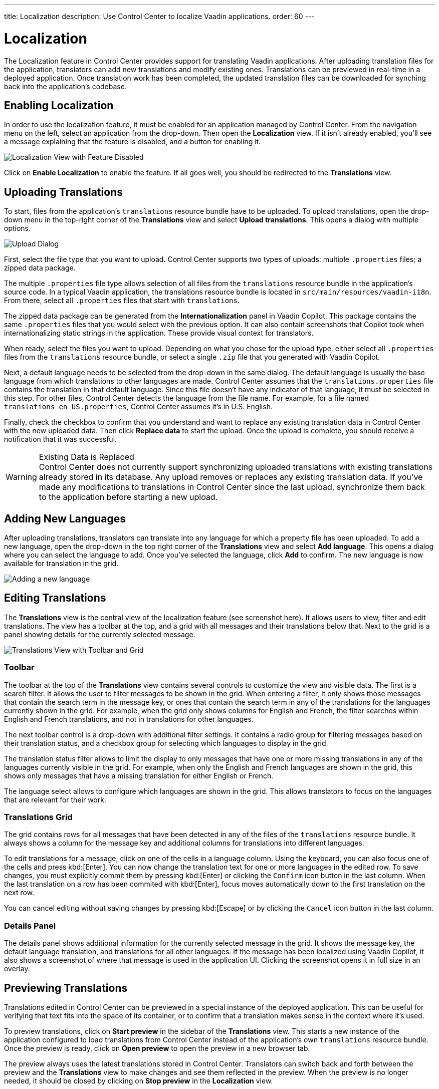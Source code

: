 ---
title: Localization
description: Use Control Center to localize Vaadin applications.
order: 60
---


= Localization

The Localization feature in Control Center provides support for translating Vaadin applications. After uploading translation files for the application, translators can add new translations and modify existing ones. Translations can be previewed in real-time in a deployed application. Once translation work has been completed, the updated translation files can be downloaded for synching back into the application's codebase.


== Enabling Localization

In order to use the localization feature, it must be enabled for an application managed by Control Center. From the navigation menu on the left, select an application from the drop-down. Then open the [guilabel]*Localization* view. If it isn't already enabled, you'll see a message explaining that the feature is disabled, and a button for enabling it.

[.device]
image::images/feature-toggle.png[Localization View with Feature Disabled]

Click on [guibutton]*Enable Localization* to enable the feature. If all goes well, you should be redirected to the [guilabel]*Translations* view.


== Uploading Translations

To start, files from the application's `translations` resource bundle have to be uploaded. To upload translations, open the drop-down menu in the top-right corner of the [guilabel]*Translations* view and select [guibutton]*Upload translations*. This opens a dialog with multiple options.

[.device]
image::images/upload-dialog.png[Upload Dialog]

First, select the file type that you want to upload. Control Center supports two types of uploads: multiple [filename]`.properties` files; a zipped data package.

The multiple [filename]`.properties` file type allows selection of all files from the `translations` resource bundle in the application's source code. In a typical Vaadin application, the translations resource bundle is located in [filename]`src/main/resources/vaadin-i18n`. From there, select all [filename]`.properties` files that start with `translations`.

The zipped data package can be generated from the [guilabel]*Internationalization* panel in Vaadin Copilot. This package contains the same [filename]`.properties` files that you would select with the previous option. It can also contain screenshots that Copilot took when internationalizing static strings in the application. These provide visual context for translators.

When ready, select the files you want to upload. Depending on what you chose for the upload type, either select all [filename]`.properties` files from the `translations` resource bundle, or select a single [filename]`.zip` file that you generated with Vaadin Copilot.

Next, a default language needs to be selected from the drop-down in the same dialog. The default language is usually the base language from which translations to other languages are made. Control Center assumes that the [filename]`translations.properties` file contains the translation in that default language. Since this file doesn't have any indicator of that language, it must be selected in this step. For other files, Control Center detects the language from the file name. For example, for a file named [filename]`translations_en_US.properties`, Control Center assumes it's in U.S. English.

Finally, check the checkbox to confirm that you understand and want to replace any existing translation data in Control Center with the new uploaded data. Then click [guibutton]*Replace data* to start the upload. Once the upload is complete, you should receive a notification that it was successful.

.Existing Data is Replaced
[WARNING]
Control Center does not currently support synchronizing uploaded translations with existing translations already stored in its database. Any upload removes or replaces any existing translation data. If you've made any modifications to translations in Control Center since the last upload, synchronize them back to the application before starting a new upload.


== Adding New Languages

After uploading translations, translators can translate into any language for which a property file has been uploaded. To add a new language, open the drop-down in the top right corner of the [guilabel]*Translations* view and select [guibutton]*Add language*. This opens a dialog where you can select the language to add. Once you've selected the language, click [guibutton]*Add* to confirm. The new language is now available for translation in the grid.

[.device]
image::images/add-language.png[Adding a new language]

== Editing Translations

The [guilabel]*Translations* view is the central view of the localization feature (see screenshot here). It allows users to view, filter and edit translations. The view has a toolbar at the top, and a grid with all messages and their translations below that. Next to the grid is a panel showing details for the currently selected message.

[.device]
image::images/editing-translations.png[Translations View with Toolbar and Grid]


=== Toolbar

The toolbar at the top of the [guilabel]*Translations* view contains several controls to customize the view and visible data. The first is a search filter. It allows the user to filter messages to be shown in the grid. When entering a filter, it only shows those messages that contain the search term in the message key, or ones that contain the search term in any of the translations for the languages currently shown in the grid. For example, when the grid only shows columns for English and French, the filter searches within English and French translations, and not in translations for other languages.

The next toolbar control is a drop-down with additional filter settings. It contains a radio group for filtering messages based on their translation status, and a checkbox group for selecting which languages to display in the grid.

The translation status filter allows to limit the display to only messages that have one or more missing translations in any of the languages currently visible in the grid. For example, when only the English and French languages are shown in the grid, this shows only messages that have a missing translation for either English or French.

The language select allows to configure which languages are shown in the grid. This allows translators to focus on the languages that are relevant for their work.


=== Translations Grid

The grid contains rows for all messages that have been detected in any of the files of the `translations` resource bundle. It always shows a column for the message key and additional columns for translations into different languages.

To edit translations for a message, click on one of the cells in a language column. Using the keyboard, you can also focus one of the cells and press kbd:[Enter]. You can now change the translation text for one or more languages in the edited row. To save changes, you must explicitly commit them by pressing kbd:[Enter] or clicking the `Confirm` icon button in the last column. When the last translation on a row has been commited with kbd:[Enter], focus moves automatically down to the first translation on the next row.

You can cancel editing without saving changes by pressing kbd:[Escape] or by clicking the `Cancel` icon button in the last column.


=== Details Panel

The details panel shows additional information for the currently selected message in the grid. It shows the message key, the default language translation, and translations for all other languages. If the message has been localized using Vaadin Copilot, it also shows a screenshot of where that message is used in the application UI. Clicking the screenshot opens it in full size in an overlay.


== Previewing Translations

Translations edited in Control Center can be previewed in a special instance of the deployed application. This can be useful for verifying that text fits into the space of its container, or to confirm that a translation makes sense in the context where it's used.

To preview translations, click on [guibutton]*Start preview* in the sidebar of the [guilabel]*Translations* view. This starts a new instance of the application configured to load translations from Control Center instead of the application's own `translations` resource bundle. Once the preview is ready, click on [guibutton]*Open preview* to open the preview in a new browser tab.

The preview always uses the latest translations stored in Control Center. Translators can switch back and forth between the preview and the [guilabel]*Translations* view to make changes and see them reflected in the preview. When the preview is no longer needed, it should be closed by clicking on [guibutton]*Stop preview* in the [guilabel]*Localization* view.

[NOTE]
After changing a translation in Control Center, the browser tab with the preview needs to be reloaded manually to see the changes.


== Downloading Translations

To get updated translations back into the application's source code, they can be downloaded from the [guilabel]*Translations* view. Open the drop-down in the top right corner and select the [guibutton]*Download translations* item to trigger a download of a [filename]`.zip` file. That file contains [filename]`.properties` files for each language that was present in the translation upload, now containing translations that have been added or updated in Control Center.

You can then copy the [filename]`.properties` files back into your application's `translations` resource bundle, which is usually in [filename]`src/main/resources/vaadin-i18n`.
